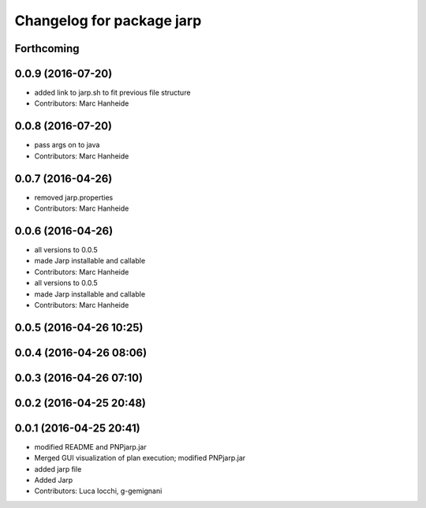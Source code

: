 ^^^^^^^^^^^^^^^^^^^^^^^^^^
Changelog for package jarp
^^^^^^^^^^^^^^^^^^^^^^^^^^

Forthcoming
-----------

0.0.9 (2016-07-20)
------------------
* added link to jarp.sh to fit previous file structure
* Contributors: Marc Hanheide

0.0.8 (2016-07-20)
------------------
* pass args on to java
* Contributors: Marc Hanheide

0.0.7 (2016-04-26)
------------------
* removed jarp.properties
* Contributors: Marc Hanheide

0.0.6 (2016-04-26)
------------------
* all versions to 0.0.5
* made Jarp installable and callable
* Contributors: Marc Hanheide

* all versions to 0.0.5
* made Jarp installable and callable
* Contributors: Marc Hanheide

0.0.5 (2016-04-26 10:25)
------------------------

0.0.4 (2016-04-26 08:06)
------------------------

0.0.3 (2016-04-26 07:10)
------------------------

0.0.2 (2016-04-25 20:48)
------------------------

0.0.1 (2016-04-25 20:41)
------------------------
* modified README and PNPjarp.jar
* Merged GUI visualization of plan execution; modified PNPjarp.jar
* added jarp file
* Added Jarp
* Contributors: Luca Iocchi, g-gemignani
